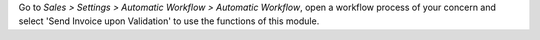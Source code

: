 Go to *Sales > Settings > Automatic Workflow > Automatic Workflow*, open a
workflow process of your concern and select 'Send Invoice upon Validation' to
use the functions of this module.
